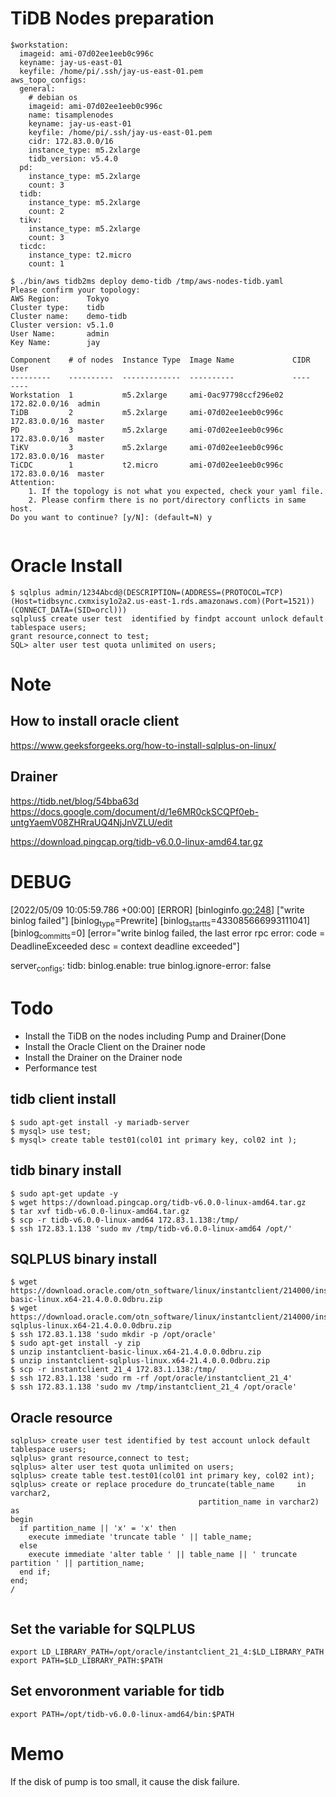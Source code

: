 * TiDB Nodes preparation
  #+BEGIN_SRC
$workstation:
  imageid: ami-07d02ee1eeb0c996c
  keyname: jay-us-east-01
  keyfile: /home/pi/.ssh/jay-us-east-01.pem
aws_topo_configs:
  general:
    # debian os
    imageid: ami-07d02ee1eeb0c996c
    name: tisamplenodes
    keyname: jay-us-east-01
    keyfile: /home/pi/.ssh/jay-us-east-01.pem
    cidr: 172.83.0.0/16
    instance_type: m5.2xlarge
    tidb_version: v5.4.0
  pd:
    instance_type: m5.2xlarge
    count: 3
  tidb:
    instance_type: m5.2xlarge
    count: 2
  tikv:
    instance_type: m5.2xlarge
    count: 3
  ticdc:
    instance_type: t2.micro
    count: 1

$ ./bin/aws tidb2ms deploy demo-tidb /tmp/aws-nodes-tidb.yaml
Please confirm your topology:
AWS Region:      Tokyo
Cluster type:    tidb
Cluster name:    demo-tidb
Cluster version: v5.1.0
User Name:       admin
Key Name:        jay

Component    # of nodes  Instance Type  Image Name             CIDR           User
---------    ----------  -------------  ----------             ----           ----
Workstation  1           m5.2xlarge     ami-0ac97798ccf296e02  172.82.0.0/16  admin
TiDB         2           m5.2xlarge     ami-07d02ee1eeb0c996c  172.83.0.0/16  master
PD           3           m5.2xlarge     ami-07d02ee1eeb0c996c  172.83.0.0/16  master
TiKV         3           m5.2xlarge     ami-07d02ee1eeb0c996c  172.83.0.0/16  master
TiCDC        1           t2.micro       ami-07d02ee1eeb0c996c  172.83.0.0/16  master
Attention:
    1. If the topology is not what you expected, check your yaml file.
    2. Please confirm there is no port/directory conflicts in same host.
Do you want to continue? [y/N]: (default=N) y

  #+END_SRC

* Oracle Install
  #+BEGIN_SRC
$ sqlplus admin/1234Abcd@(DESCRIPTION=(ADDRESS=(PROTOCOL=TCP)(Host=tidbsync.cxmxisy1o2a2.us-east-1.rds.amazonaws.com)(Port=1521))(CONNECT_DATA=(SID=orcl)))
sqlplus$ create user test  identified by findpt account unlock default tablespace users;
grant resource,connect to test;
SQL> alter user test quota unlimited on users;
  #+END_SRC


* Note
** How to install oracle client
   https://www.geeksforgeeks.org/how-to-install-sqlplus-on-linux/

** Drainer
   https://tidb.net/blog/54bba63d
   https://docs.google.com/document/d/1e6MR0ckSCQPf0eb-untgYaemV08ZHRraUQ4NjJnVZLU/edit

 https://download.pingcap.org/tidb-v6.0.0-linux-amd64.tar.gz
* DEBUG
  [2022/05/09 10:05:59.786 +00:00] [ERROR] [binloginfo.go:248] ["write binlog failed"] [binlog_type=Prewrite] [binlog_start_ts=433085666993111041] [binlog_commit_ts=0] [error="write binlog failed, the last error rpc error: code = DeadlineExceeded desc = context deadline exceeded"]

  server_configs:
  tidb: 
    binlog.enable: true
    binlog.ignore-error: false

* Todo
  + Install the TiDB on the nodes including Pump and Drainer(Done
  + Install the Oracle Client on the Drainer node
  + Install the Drainer on the Drainer node
  + Performance test
** tidb client install
#+BEGIN_SRC
$ sudo apt-get install -y mariadb-server
$ mysql> use test;
$ mysql> create table test01(col01 int primary key, col02 int );
#+END_SRC
    
** tidb binary install
#+BEGIN_SRC
$ sudo apt-get update -y
$ wget https://download.pingcap.org/tidb-v6.0.0-linux-amd64.tar.gz
$ tar xvf tidb-v6.0.0-linux-amd64.tar.gz
$ scp -r tidb-v6.0.0-linux-amd64 172.83.1.138:/tmp/
$ ssh 172.83.1.138 'sudo mv /tmp/tidb-v6.0.0-linux-amd64 /opt/'
#+END_SRC

** SQLPLUS binary install
#+BEGIN_SRC
$ wget https://download.oracle.com/otn_software/linux/instantclient/214000/instantclient-basic-linux.x64-21.4.0.0.0dbru.zip
$ wget https://download.oracle.com/otn_software/linux/instantclient/214000/instantclient-sqlplus-linux.x64-21.4.0.0.0dbru.zip
$ ssh 172.83.1.138 'sudo mkdir -p /opt/oracle'
$ sudo apt-get install -y zip
$ unzip instantclient-basic-linux.x64-21.4.0.0.0dbru.zip
$ unzip instantclient-sqlplus-linux.x64-21.4.0.0.0dbru.zip
$ scp -r instantclient_21_4 172.83.1.138:/tmp/
$ ssh 172.83.1.138 'sudo rm -rf /opt/oracle/instantclient_21_4'
$ ssh 172.83.1.138 'sudo mv /tmp/instantclient_21_4 /opt/oracle'
#+END_SRC

** Oracle resource
#+BEGIN_SRC
sqlplus> create user test identified by test account unlock default tablespace users;
sqlplus> grant resource,connect to test;
sqlplus> alter user test quota unlimited on users;
sqlplus> create table test.test01(col01 int primary key, col02 int);
sqlplus> create or replace procedure do_truncate(table_name     in varchar2,
                                          partition_name in varchar2) as
begin
  if partition_name || 'x' = 'x' then
    execute immediate 'truncate table ' || table_name;
  else
    execute immediate 'alter table ' || table_name || ' truncate partition ' || partition_name;
  end if;
end;
/

#+END_SRC

** Set the variable for SQLPLUS
#+BEGIN_SRC
export LD_LIBRARY_PATH=/opt/oracle/instantclient_21_4:$LD_LIBRARY_PATH
export PATH=$LD_LIBRARY_PATH:$PATH
#+END_SRC

** Set envoronment variable for tidb
#+BEGIN_SRC
export PATH=/opt/tidb-v6.0.0-linux-amd64/bin:$PATH
#+END_SRC

* Memo
If the disk of pump is too small, it cause the disk failure.

